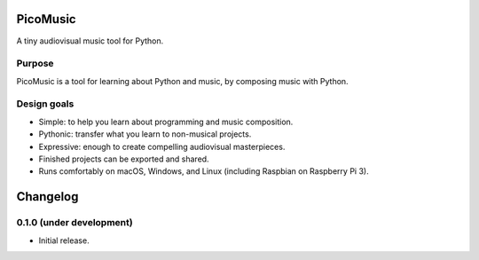 PicoMusic
=========

A tiny audiovisual music tool for Python.




Purpose
-------

PicoMusic is a tool for learning about Python and music,
by composing music with Python.


Design goals
------------

-   Simple: to help you learn about programming and music composition.

-   Pythonic: transfer what you learn to non-musical projects.

-   Expressive: enough to create compelling audiovisual masterpieces.

-   Finished projects can be exported and shared.

-   Runs comfortably on macOS, Windows, and Linux (including Raspbian on Raspberry Pi 3).

Changelog
=========

0.1.0 (under development)
-------------------------

- Initial release.


